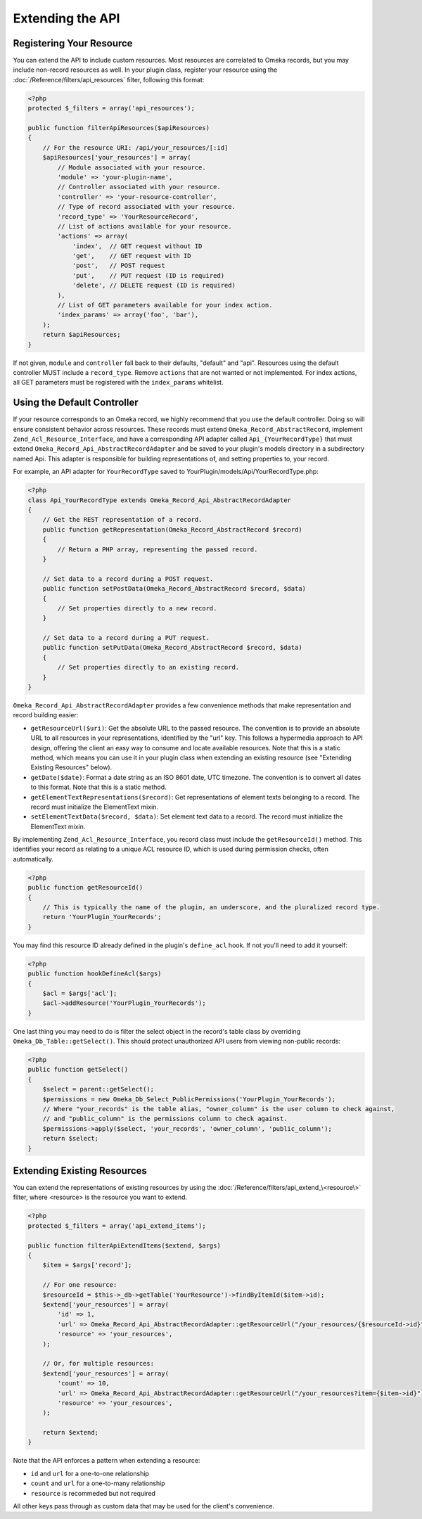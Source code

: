 #################
Extending the API
#################


Registering Your Resource
-------------------------

You can extend the API to include custom resources. Most resources are
correlated to Omeka records, but you may include non-record resources as
well. In your plugin class, register your resource using the
:doc:`/Reference/filters/api_resources` filter, following this format:

.. code-block:: php

    <?php
    protected $_filters = array('api_resources');

    public function filterApiResources($apiResources)
    {
        // For the resource URI: /api/your_resources/[:id]
        $apiResources['your_resources'] = array(
            // Module associated with your resource.
            'module' => 'your-plugin-name', 
            // Controller associated with your resource.
            'controller' => 'your-resource-controller',
            // Type of record associated with your resource.
            'record_type' => 'YourResourceRecord',
            // List of actions available for your resource.
            'actions' => array(
                'index',  // GET request without ID
                'get',    // GET request with ID
                'post',   // POST request
                'put',    // PUT request (ID is required)
                'delete', // DELETE request (ID is required)
            ), 
            // List of GET parameters available for your index action.
            'index_params' => array('foo', 'bar'), 
        );
        return $apiResources;
    }

If not given, ``module`` and ``controller`` fall back to their defaults,
"default" and "api". Resources using the default controller MUST include
a ``record_type``. Remove ``actions`` that are not wanted or not
implemented. For index actions, all GET parameters must be registered
with the ``index_params`` whitelist.

Using the Default Controller
----------------------------

If your resource corresponds to an Omeka record, we highly recommend
that you use the default controller. Doing so will ensure consistent
behavior across resources. These records must extend
``Omeka_Record_AbstractRecord``, implement
``Zend_Acl_Resource_Interface``, and have a corresponding API adapter
called ``Api_{YourRecordType}`` that must extend
``Omeka_Record_Api_AbstractRecordAdapter`` and be saved to your plugin's
models directory in a subdirectory named Api. This adapter is
responsible for building representations of, and setting properties to,
your record.

For example, an API adapter for ``YourRecordType`` saved to
YourPlugin/models/Api/YourRecordType.php:

.. code-block:: php

    <?php
    class Api_YourRecordType extends Omeka_Record_Api_AbstractRecordAdapter
    {
        // Get the REST representation of a record.
        public function getRepresentation(Omeka_Record_AbstractRecord $record)
        {
            // Return a PHP array, representing the passed record.
        }
        
        // Set data to a record during a POST request.
        public function setPostData(Omeka_Record_AbstractRecord $record, $data)
        {
            // Set properties directly to a new record.
        }
        
        // Set data to a record during a PUT request.
        public function setPutData(Omeka_Record_AbstractRecord $record, $data)
        {
            // Set properties directly to an existing record.
        }
    }

``Omeka_Record_Api_AbstractRecordAdapter`` provides a few convenience
methods that make representation and record building easier:

-  ``getResourceUrl($uri)``: Get the absolute URL to the passed
   resource. The convention is to provide an absolute URL to all
   resources in your representations, identified by the "url" key. This
   follows a hypermedia approach to API design, offering the client an
   easy way to consume and locate available resources. Note that this is
   a static method, which means you can use it in your plugin class when
   extending an existing resource (see "Extending Existing Resources"
   below).
-  ``getDate($date)``: Format a date string as an ISO 8601 date, UTC
   timezone. The convention is to convert all dates to this format. Note
   that this is a static method.
-  ``getElementTextRepresentations($record)``: Get representations of
   element texts belonging to a record. The record must initialize the
   ElementText mixin.
-  ``setElementTextData($record, $data)``: Set element text data to a
   record. The record must initialize the ElementText mixin.

By implementing ``Zend_Acl_Resource_Interface``, you record class must
include the ``getResourceId()`` method. This identifies your record as
relating to a unique ACL resource ID, which is used during permission
checks, often automatically.

.. code-block:: php

    <?php
    public function getResourceId()
    {
        // This is typically the name of the plugin, an underscore, and the pluralized record type.
        return 'YourPlugin_YourRecords';
    }

You may find this resource ID already defined in the plugin's
``define_acl`` hook. If not you'll need to add it yourself:

.. code-block:: php

    <?php
    public function hookDefineAcl($args)
    {
        $acl = $args['acl'];
        $acl->addResource('YourPlugin_YourRecords');
    }

One last thing you may need to do is filter the select object in the
record's table class by overriding ``Omeka_Db_Table::getSelect()``. This
should protect unauthorized API users from viewing non-public records:

.. code-block:: php

    <?php
    public function getSelect()
    {
        $select = parent::getSelect();
        $permissions = new Omeka_Db_Select_PublicPermissions('YourPlugin_YourRecords');
        // Where "your_records" is the table alias, "owner_column" is the user column to check against, 
        // and "public_column" is the permissions column to check against.
        $permissions->apply($select, 'your_records', 'owner_column', 'public_column');
        return $select;
    }

Extending Existing Resources
----------------------------

You can extend the representations of existing resources by using the
:doc:`/Reference/filters/api_extend_\<resource\>` filter, where
<resource> is the resource you want to extend.

.. code-block:: php

    <?php
    protected $_filters = array('api_extend_items');

    public function filterApiExtendItems($extend, $args)
    {
        $item = $args['record'];
        
        // For one resource:
        $resourceId = $this->_db->getTable('YourResource')->findByItemId($item->id);
        $extend['your_resources'] = array(
            'id' => 1,
            'url' => Omeka_Record_Api_AbstractRecordAdapter::getResourceUrl("/your_resources/{$resourceId->id}"),
            'resource' => 'your_resources',
        );
        
        // Or, for multiple resources:
        $extend['your_resources'] = array(
            'count' => 10,
            'url' => Omeka_Record_Api_AbstractRecordAdapter::getResourceUrl("/your_resources?item={$item->id}"),
            'resource' => 'your_resources',
        );
        
        return $extend;
    }

Note that the API enforces a pattern when extending a resource:

-  ``id`` and ``url`` for a one-to-one relationship
-  ``count`` and ``url`` for a one-to-many relationship
-  ``resource`` is recommeded but not required

All other keys pass through as custom data that may be used for the client's 
convenience.

